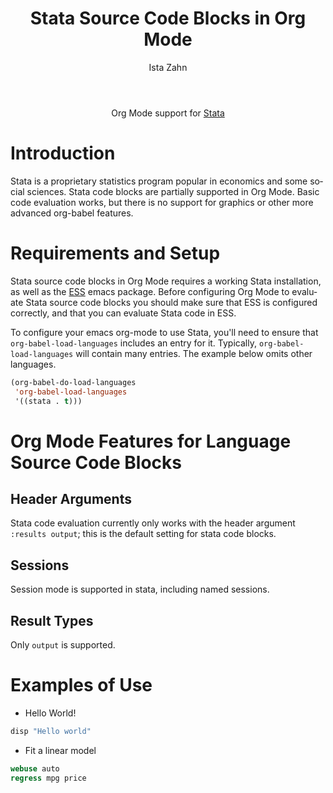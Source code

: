 #+OPTIONS:    H:3 num:nil toc:2 \n:nil ::t |:t ^:{} -:t f:t *:t tex:t d:(HIDE) tags:not-in-toc
#+STARTUP:    align fold nodlcheck hidestars oddeven lognotestate hideblocks
#+SEQ_TODO:   TODO(t) INPROGRESS(i) WAITING(w@) | DONE(d) CANCELED(c@)
#+TAGS:       Write(w) Update(u) Fix(f) Check(c) noexport(n)
#+TITLE:      Stata Source Code Blocks in Org Mode
#+AUTHOR:     Ista Zahn
#+EMAIL:      istazahn@gmail.com
#+LANGUAGE:   en
#+HTML_HEAD:      <style type="text/css">#outline-container-introduction{ clear:both; }</style>
#+LINK_UP:    ../languages.html
#+LINK_HOME:  http://orgmode.org/worg/
#+EXCLUDE_TAGS: noexport

#+name: banner
#+begin_html
  <div id="subtitle" style="float: center; text-align: center;">
  <p>
  Org Mode support for <a href="http://stata.com">Stata</a>
  </p>
  </div>
#+end_html

* Template Checklist [3/12] 					   :noexport:
  - [X] Revise #+TITLE:
  - [X] Indicate #+AUTHOR:
  - [X] Add #+EMAIL:
  - [-] Revise banner source block [2/3]
    - [X] Add link to a useful language web site
    - [X] Replace "Language" with language name
    - [ ] Find a suitable graphic and use it to link to the language
      web site
  - [ ] Write an [[Introduction]]
  - [ ] Describe [[Requirements%20and%20Setup][Requirements and Setup]]
  - [ ] Replace "Language" with language name in [[Org%20Mode%20Features%20for%20Language%20Source%20Code%20Blocks][Org Mode Features for Language Source Code Blocks]]
  - [ ] Describe [[Header%20Arguments][Header Arguments]]
  - [ ] Describe support for [[Sessions]]
  - [ ] Describe [[Result%20Types][Result Types]]
  - [ ] Describe [[Other]] differences from supported languages
  - [ ] Provide brief [[Examples%20of%20Use][Examples of Use]]
* Introduction
Stata is a proprietary statistics program popular in economics and some social sciences. Stata code blocks are partially supported in Org Mode. Basic code evaluation works, but there is no support for graphics or other more advanced org-babel features. 
* Requirements and Setup
Stata source code blocks in Org Mode requires a working Stata installation, as well as the [[http://ess.r-project.org][ESS]] emacs package. Before configuring Org Mode to evaluate Stata source code blocks you should make sure that ESS is configured correctly, and that you can evaluate Stata code in ESS.

To configure your emacs org-mode to use Stata, you'll need to ensure
that =org-babel-load-languages= includes an entry for it.
Typically, =org-babel-load-languages= will contain many entries.  The
example below omits other languages.

#+begin_src emacs-lisp :tangle yes
  (org-babel-do-load-languages
   'org-babel-load-languages
   '((stata . t)))
#+end_src

* Org Mode Features for Language Source Code Blocks
** Header Arguments
Stata code evaluation currently only works with the header argument =:results output=; this is the default setting for stata code blocks.
** Sessions
Session mode is supported in stata, including named sessions. 
** Result Types
Only =output= is supported.

* Examples of Use
  - Hello World!
#+BEGIN_SRC stata :session *Stata* :eval no
  disp "Hello world"
#+END_SRC

#+RESULTS:
: disp "Hello world"
: Hello world

  - Fit a linear model
#+BEGIN_SRC stata :session *Stata* :eval no
  webuse auto
  regress mpg price
#+END_SRC

#+RESULTS:
#+begin_example
webuse auto
(1978 Automobile Data)
regress mpg price

      Source |       SS       df       MS              Number of obs =      74
-------------+------------------------------           F(  1,    72) =   20.26
       Model |  536.541807     1  536.541807           Prob > F      =  0.0000
    Residual |  1906.91765    72  26.4849674           R-squared     =  0.2196
-------------+------------------------------           Adj R-squared =  0.2087
       Total |  2443.45946    73  33.4720474           Root MSE      =  5.1464

------------------------------------------------------------------------------
         mpg |      Coef.   Std. Err.      t    P>|t|     [95% Conf. Interval]
-------------+----------------------------------------------------------------
       price |  -.0009192   .0002042    -4.50   0.000    -.0013263   -.0005121
       _cons |   26.96417   1.393952    19.34   0.000     24.18538    29.74297
------------------------------------------------------------------------------
#+end_example
